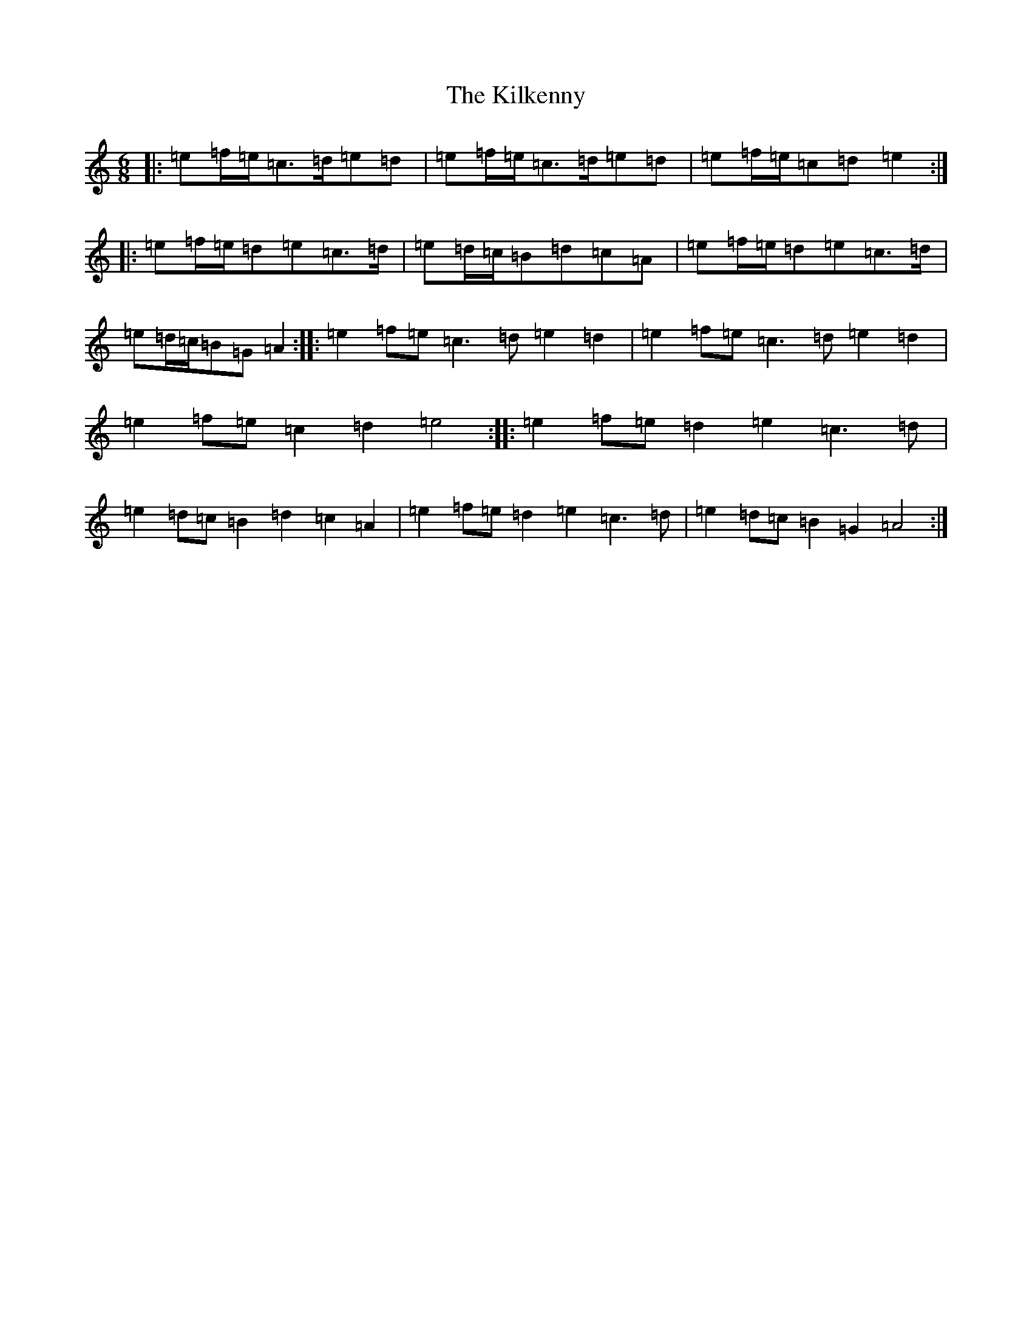 X: 8668
T: Kilkenny, The
S: https://thesession.org/tunes/20454#setting40513
Z: G Major
R: hornpipe
M:6/8
L:1/8
K: C Major
|:=e=f/2=e/2=c>=d=e=d|=e=f/2=e/2=c>=d=e=d|=e=f/2=e/2=c=d=e2:||:=e=f/2=e/2=d=e=c>=d|=e=d/2=c/2=B=d=c=A|=e=f/2=e/2=d=e=c>=d|=e=d/2=c/2=B=G=A2:||:=e2=f=e=c3=d=e2=d2|=e2=f=e=c3=d=e2=d2|=e2=f=e=c2=d2=e4:||:=e2=f=e=d2=e2=c3=d|=e2=d=c=B2=d2=c2=A2|=e2=f=e=d2=e2=c3=d|=e2=d=c=B2=G2=A4:|